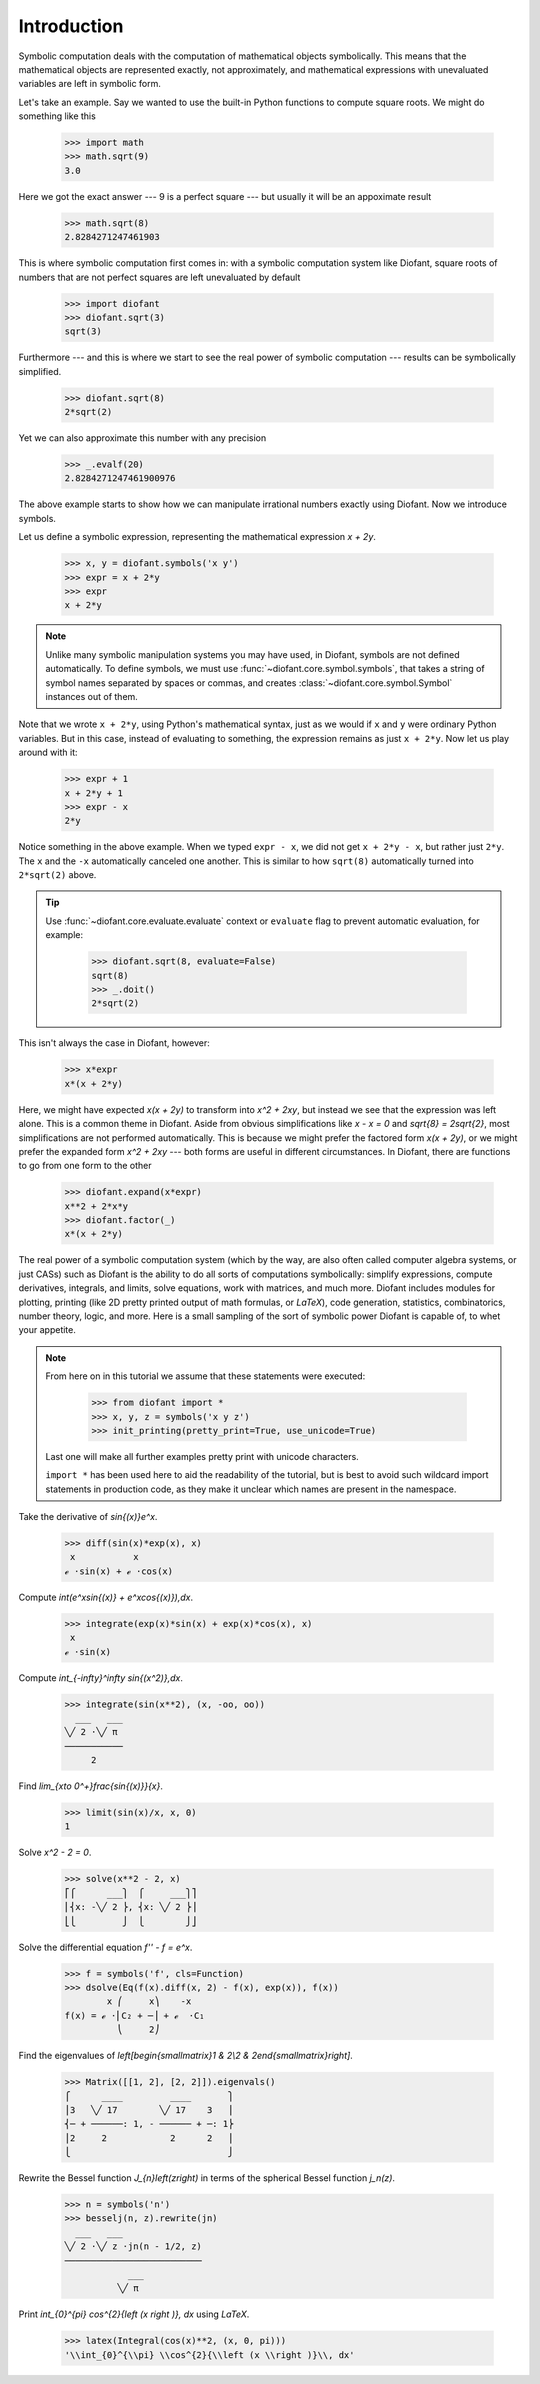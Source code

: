 ==============
 Introduction
==============

Symbolic computation deals with the computation of mathematical
objects symbolically.  This means that the mathematical objects are
represented exactly, not approximately, and mathematical expressions
with unevaluated variables are left in symbolic form.

Let's take an example.  Say we wanted to use the built-in Python
functions to compute square roots.  We might do something like this

   >>> import math
   >>> math.sqrt(9)
   3.0

Here we got the exact answer --- 9 is a perfect square --- but usually
it will be an appoximate result

   >>> math.sqrt(8)
   2.8284271247461903

This is where symbolic computation first comes in: with a symbolic
computation system like Diofant, square roots of numbers that are not
perfect squares are left unevaluated by default

   >>> import diofant
   >>> diofant.sqrt(3)
   sqrt(3)

Furthermore --- and this is where we start to see the real power of
symbolic computation --- results can be symbolically simplified.

   >>> diofant.sqrt(8)
   2*sqrt(2)

Yet we can also approximate this number with any precision

   >>> _.evalf(20)
   2.8284271247461900976

The above example starts to show how we can manipulate irrational
numbers exactly using Diofant.  Now we introduce symbols.

Let us define a symbolic expression, representing the mathematical
expression `x + 2y`.

   >>> x, y = diofant.symbols('x y')
   >>> expr = x + 2*y
   >>> expr
   x + 2*y

.. note::

   Unlike many symbolic manipulation systems you may have used, in
   Diofant, symbols are not defined automatically.  To define symbols,
   we must use :func:`~diofant.core.symbol.symbols`, that takes a
   string of symbol names separated by spaces or commas, and creates
   :class:`~diofant.core.symbol.Symbol` instances out of them.

Note that we wrote ``x + 2*y``, using Python's mathematical syntax,
just as we would if ``x`` and ``y`` were ordinary Python variables.
But in this case, instead of evaluating to something, the expression
remains as just ``x + 2*y``.  Now let us play around with it:

   >>> expr + 1
   x + 2*y + 1
   >>> expr - x
   2*y

Notice something in the above example.  When we typed ``expr - x``, we
did not get ``x + 2*y - x``, but rather just ``2*y``.  The ``x`` and
the ``-x`` automatically canceled one another.  This is similar to how
``sqrt(8)`` automatically turned into ``2*sqrt(2)`` above.

.. tip::

   Use :func:`~diofant.core.evaluate.evaluate` context or ``evaluate``
   flag to prevent automatic evaluation, for example:

       >>> diofant.sqrt(8, evaluate=False)
       sqrt(8)
       >>> _.doit()
       2*sqrt(2)

This isn't always the case in Diofant, however:

   >>> x*expr
   x*(x + 2*y)

Here, we might have expected `x(x + 2y)` to transform into `x^2 +
2xy`, but instead we see that the expression was left alone.  This is
a common theme in Diofant.  Aside from obvious simplifications like
`x - x = 0` and `\sqrt{8} = 2\sqrt{2}`, most simplifications are not
performed automatically.  This is because we might prefer the factored
form `x(x + 2y)`, or we might prefer the expanded form `x^2 + 2xy` ---
both forms are useful in different circumstances.  In Diofant, there
are functions to go from one form to the other

   >>> diofant.expand(x*expr)
   x**2 + 2*x*y
   >>> diofant.factor(_)
   x*(x + 2*y)

The real power of a symbolic computation system (which by the way, are
also often called computer algebra systems, or just CASs) such as
Diofant is the ability to do all sorts of computations symbolically:
simplify expressions, compute derivatives, integrals, and limits,
solve equations, work with matrices, and much more.  Diofant includes
modules for plotting, printing (like 2D pretty printed output of math
formulas, or `\LaTeX`), code generation, statistics, combinatorics,
number theory, logic, and more.  Here is a small sampling of the sort
of symbolic power Diofant is capable of, to whet your appetite.

.. note::

   From here on in this tutorial we assume that these statements were
   executed:

      >>> from diofant import *
      >>> x, y, z = symbols('x y z')
      >>> init_printing(pretty_print=True, use_unicode=True)

   Last one will make all further examples pretty print with unicode
   characters.

   ``import *`` has been used here to aid the readability of the
   tutorial, but is best to avoid such wildcard import statements in
   production code, as they make it unclear which names are present in
   the namespace.

Take the derivative of `\sin{(x)}e^x`.

   >>> diff(sin(x)*exp(x), x)
    x           x
   ℯ ⋅sin(x) + ℯ ⋅cos(x)

Compute `\int(e^x\sin{(x)} + e^x\cos{(x)})\,dx`.

   >>> integrate(exp(x)*sin(x) + exp(x)*cos(x), x)
    x
   ℯ ⋅sin(x)

Compute `\int_{-\infty}^\infty \sin{(x^2)}\,dx`.

   >>> integrate(sin(x**2), (x, -oo, oo))
     ___   ___
   ╲╱ 2 ⋅╲╱ π
   ───────────
        2

Find `\lim_{x\to 0^+}\frac{\sin{(x)}}{x}`.

   >>> limit(sin(x)/x, x, 0)
   1

Solve `x^2 - 2 = 0`.

   >>> solve(x**2 - 2, x)
   ⎡⎧      ___⎫  ⎧     ___⎫⎤
   ⎢⎨x: -╲╱ 2 ⎬, ⎨x: ╲╱ 2 ⎬⎥
   ⎣⎩         ⎭  ⎩        ⎭⎦

Solve the differential equation `f'' - f = e^x`.

   >>> f = symbols('f', cls=Function)
   >>> dsolve(Eq(f(x).diff(x, 2) - f(x), exp(x)), f(x))
           x ⎛     x⎞    -x
   f(x) = ℯ ⋅⎜C₂ + ─⎟ + ℯ  ⋅C₁
             ⎝     2⎠

Find the eigenvalues of `\left[\begin{smallmatrix}1 & 2\\2 &
2\end{smallmatrix}\right]`.

   >>> Matrix([[1, 2], [2, 2]]).eigenvals()
   ⎧      ____         ____       ⎫
   ⎪3   ╲╱ 17        ╲╱ 17    3   ⎪
   ⎨─ + ──────: 1, - ────── + ─: 1⎬
   ⎪2     2            2      2   ⎪
   ⎩                              ⎭

Rewrite the Bessel function `J_{n}\left(z\right)` in terms of the
spherical Bessel function `j_n(z)`.

   >>> n = symbols('n')
   >>> besselj(n, z).rewrite(jn)
     ___   ___
   ╲╱ 2 ⋅╲╱ z ⋅jn(n - 1/2, z)
   ──────────────────────────
               ___
             ╲╱ π

Print `\int_{0}^{\pi} \cos^{2}{\left (x \right )}\, dx` using `\LaTeX`.

   >>> latex(Integral(cos(x)**2, (x, 0, pi)))
   '\\int_{0}^{\\pi} \\cos^{2}{\\left (x \\right )}\\, dx'
